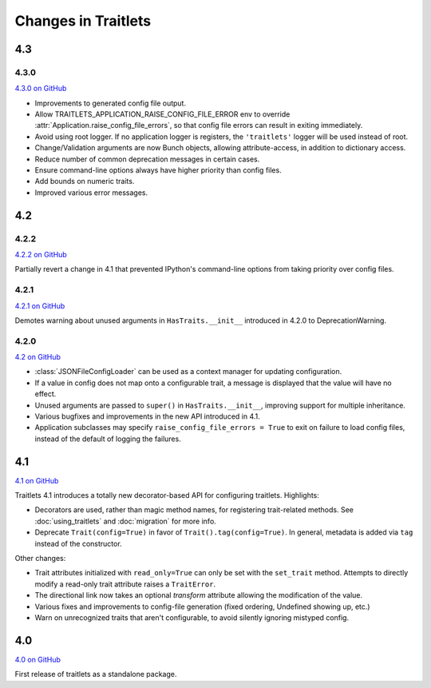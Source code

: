 Changes in Traitlets
====================

4.3
---

4.3.0
*****

`4.3.0 on GitHub <https://github.com/ipython/traitlets/milestones/4.3>`__

- Improvements to generated config file output.
- Allow TRAITLETS_APPLICATION_RAISE_CONFIG_FILE_ERROR env to override :attr:`Application.raise_config_file_errors`,
  so that config file errors can result in exiting immediately.
- Avoid using root logger. If no application logger is registers,
  the ``'traitlets'`` logger will be used instead of root.
- Change/Validation arguments are now Bunch objects, allowing attribute-access,
  in addition to dictionary access.
- Reduce number of common deprecation messages in certain cases.
- Ensure command-line options always have higher priority than config files.
- Add bounds on numeric traits.
- Improved various error messages.


4.2
---

4.2.2
*****

`4.2.2 on GitHub <https://github.com/ipython/traitlets/milestones/4.2.2>`__

Partially revert a change in 4.1 that prevented IPython's command-line options from taking priority over config files.


4.2.1
*****

`4.2.1 on GitHub <https://github.com/ipython/traitlets/milestones/4.2.1>`__

Demotes warning about unused arguments in ``HasTraits.__init__`` introduced in 4.2.0 to DeprecationWarning.

4.2.0
*****

`4.2 on GitHub <https://github.com/ipython/traitlets/milestones/4.2>`__

- :class:`JSONFileConfigLoader` can be used as a context manager for updating configuration.
- If a value in config does not map onto a configurable trait,
  a message is displayed that the value will have no effect.
- Unused arguments are passed to ``super()`` in ``HasTraits.__init__``,
  improving support for multiple inheritance.
- Various bugfixes and improvements in the new API introduced in 4.1.
- Application subclasses may specify ``raise_config_file_errors = True``
  to exit on failure to load config files,
  instead of the default of logging the failures.


4.1
---

`4.1 on GitHub <https://github.com/ipython/traitlets/milestones/4.1>`__

Traitlets 4.1 introduces a totally new decorator-based API for configuring traitlets.
Highlights:

- Decorators are used, rather than magic method names, for registering trait-related methods. See :doc:`using_traitlets` and :doc:`migration` for more info.
- Deprecate ``Trait(config=True)`` in favor of ``Trait().tag(config=True)``. In general, metadata is added via ``tag`` instead of the constructor.

Other changes:

- Trait attributes initialized with ``read_only=True`` can only be set with the ``set_trait`` method.
  Attempts to directly modify a read-only trait attribute raises a ``TraitError``.
- The directional link now takes an optional `transform` attribute allowing the modification of the value.
- Various fixes and improvements to config-file generation (fixed ordering, Undefined showing up, etc.)
- Warn on unrecognized traits that aren't configurable, to avoid silently ignoring mistyped config.


4.0
---

`4.0 on GitHub <https://github.com/ipython/traitlets/milestones/4.0>`__

First release of traitlets as a standalone package.
